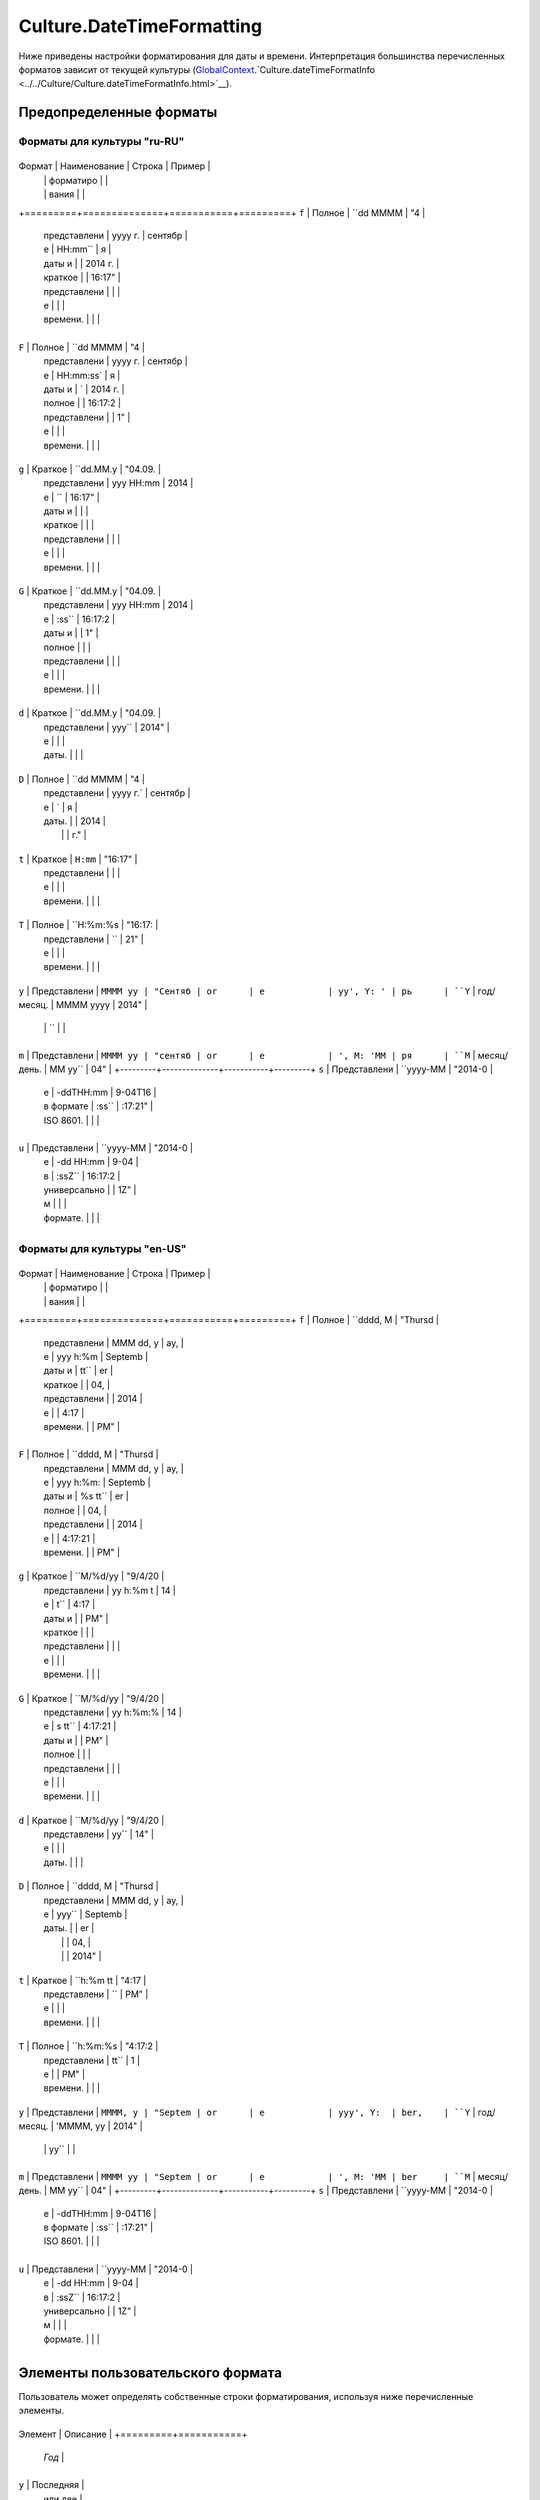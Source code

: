 Culture.DateTimeFormatting
==========================

Ниже приведены настройки форматирования для даты и времени.
Интерпретация большинства перечисленных форматов зависит от текущей
культуры
(`GlobalContext <../../GlobalContext.html>`__.`Culture.dateTimeFormatInfo <../../Culture/Culture.dateTimeFormatInfo.html>`__).

Предопределенные форматы
------------------------

Форматы для культуры "ru-RU"
~~~~~~~~~~~~~~~~~~~~~~~~~~~~

+---------+--------------+-----------+---------+
Формат  | Наименование | Строка    | Пример  |
        |              | форматиро |         |
        |              | вания     |         |
+=========+==============+===========+=========+
``f``   | Полное       | ``dd MMMM | "4      |
        | представлени |  yyyy г.  | сентябр |
        | е            | HH:mm``   | я       |
        | даты и       |           | 2014 г. |
        | краткое      |           | 16:17"  |
        | представлени |           |         |
        | е            |           |         |
        | времени.     |           |         |
+---------+--------------+-----------+---------+
``F``   | Полное       | ``dd MMMM | "4      |
        | представлени |  yyyy г.  | сентябр |
        | е            | HH:mm:ss` | я       |
        | даты и       | `         | 2014 г. |
        | полное       |           | 16:17:2 |
        | представлени |           | 1"      |
        | е            |           |         |
        | времени.     |           |         |
+---------+--------------+-----------+---------+
``g``   | Краткое      | ``dd.MM.y | "04.09. |
        | представлени | yyy HH:mm | 2014    |
        | е            | ``        | 16:17"  |
        | даты и       |           |         |
        | краткое      |           |         |
        | представлени |           |         |
        | е            |           |         |
        | времени.     |           |         |
+---------+--------------+-----------+---------+
``G``   | Краткое      | ``dd.MM.y | "04.09. |
        | представлени | yyy HH:mm | 2014    |
        | е            | :ss``     | 16:17:2 |
        | даты и       |           | 1"      |
        | полное       |           |         |
        | представлени |           |         |
        | е            |           |         |
        | времени.     |           |         |
+---------+--------------+-----------+---------+
``d``   | Краткое      | ``dd.MM.y | "04.09. |
        | представлени | yyy``     | 2014"   |
        | е            |           |         |
        | даты.        |           |         |
+---------+--------------+-----------+---------+
``D``   | Полное       | ``dd MMMM | "4      |
        | представлени |  yyyy г.` | сентябр |
        | е            | `         | я       |
        | даты.        |           | 2014    |
        |              |           | г."     |
+---------+--------------+-----------+---------+
``t``   | Краткое      | ``H:mm``  | "16:17" |
        | представлени |           |         |
        | е            |           |         |
        | времени.     |           |         |
+---------+--------------+-----------+---------+
``T``   | Полное       | ``H:%m:%s | "16:17: |
        | представлени | ``        | 21"     |
        | е            |           |         |
        | времени.     |           |         |
+---------+--------------+-----------+---------+
``y``   | Представлени | ``MMMM yy | "Сентяб |
or      | е            | yy', Y: ' | рь      |
``Y``   | год/месяц.   | MMMM yyyy | 2014"   |
        |              | ``        |         |
+---------+--------------+-----------+---------+
``m``   | Представлени | ``MMMM yy | "сентяб |
or      | е            | ', M: 'MM | ря      |
``M``   | месяц/день.  | MM yy``   | 04"     |
+---------+--------------+-----------+---------+
``s``   | Представлени | ``yyyy-MM | "2014-0 |
        | е            | -ddTHH:mm | 9-04T16 |
        | в формате    | :ss``     | :17:21" |
        | ISO 8601.    |           |         |
+---------+--------------+-----------+---------+
``u``   | Представлени | ``yyyy-MM | "2014-0 |
        | е            | -dd HH:mm | 9-04    |
        | в            | :ssZ``    | 16:17:2 |
        | универсально |           | 1Z"     |
        | м            |           |         |
        | формате.     |           |         |
+---------+--------------+-----------+---------+

Форматы для культуры "en-US"
~~~~~~~~~~~~~~~~~~~~~~~~~~~~

+---------+--------------+-----------+---------+
Формат  | Наименование | Строка    | Пример  |
        |              | форматиро |         |
        |              | вания     |         |
+=========+==============+===========+=========+
``f``   | Полное       | ``dddd, M | "Thursd |
        | представлени | MMM dd, y | ay,     |
        | е            | yyy h:%m  | Septemb |
        | даты и       | tt``      | er      |
        | краткое      |           | 04,     |
        | представлени |           | 2014    |
        | е            |           | 4:17    |
        | времени.     |           | PM"     |
+---------+--------------+-----------+---------+
``F``   | Полное       | ``dddd, M | "Thursd |
        | представлени | MMM dd, y | ay,     |
        | е            | yyy h:%m: | Septemb |
        | даты и       | %s tt``   | er      |
        | полное       |           | 04,     |
        | представлени |           | 2014    |
        | е            |           | 4:17:21 |
        | времени.     |           | PM"     |
+---------+--------------+-----------+---------+
``g``   | Краткое      | ``M/%d/yy | "9/4/20 |
        | представлени | yy h:%m t | 14      |
        | е            | t``       | 4:17    |
        | даты и       |           | PM"     |
        | краткое      |           |         |
        | представлени |           |         |
        | е            |           |         |
        | времени.     |           |         |
+---------+--------------+-----------+---------+
``G``   | Краткое      | ``M/%d/yy | "9/4/20 |
        | представлени | yy h:%m:% | 14      |
        | е            | s tt``    | 4:17:21 |
        | даты и       |           | PM"     |
        | полное       |           |         |
        | представлени |           |         |
        | е            |           |         |
        | времени.     |           |         |
+---------+--------------+-----------+---------+
``d``   | Краткое      | ``M/%d/yy | "9/4/20 |
        | представлени | yy``      | 14"     |
        | е            |           |         |
        | даты.        |           |         |
+---------+--------------+-----------+---------+
``D``   | Полное       | ``dddd, M | "Thursd |
        | представлени | MMM dd, y | ay,     |
        | е            | yyy``     | Septemb |
        | даты.        |           | er      |
        |              |           | 04,     |
        |              |           | 2014"   |
+---------+--------------+-----------+---------+
``t``   | Краткое      | ``h:%m tt | "4:17   |
        | представлени | ``        | PM"     |
        | е            |           |         |
        | времени.     |           |         |
+---------+--------------+-----------+---------+
``T``   | Полное       | ``h:%m:%s | "4:17:2 |
        | представлени |  tt``     | 1       |
        | е            |           | PM"     |
        | времени.     |           |         |
+---------+--------------+-----------+---------+
``y``   | Представлени | ``MMMM, y | "Septem |
or      | е            | yyy', Y:  | ber,    |
``Y``   | год/месяц.   | 'MMMM, yy | 2014"   |
        |              | yy``      |         |
+---------+--------------+-----------+---------+
``m``   | Представлени | ``MMMM yy | "Septem |
or      | е            | ', M: 'MM | ber     |
``M``   | месяц/день.  | MM yy``   | 04"     |
+---------+--------------+-----------+---------+
``s``   | Представлени | ``yyyy-MM | "2014-0 |
        | е            | -ddTHH:mm | 9-04T16 |
        | в формате    | :ss``     | :17:21" |
        | ISO 8601.    |           |         |
+---------+--------------+-----------+---------+
``u``   | Представлени | ``yyyy-MM | "2014-0 |
        | е            | -dd HH:mm | 9-04    |
        | в            | :ssZ``    | 16:17:2 |
        | универсально |           | 1Z"     |
        | м            |           |         |
        | формате.     |           |         |
+---------+--------------+-----------+---------+

Элементы пользовательского формата
----------------------------------

Пользователь может определять собственные строки форматирования,
используя ниже перечисленные элементы.

+---------+-----------+
Элемент | Описание  |
+=========+===========+
        | *Год*     |
+---------+-----------+
``y``   | Последняя |
        | или две   |
        | последних |
        | цифры     |
        | года.     |
        | Если      |
        | строка    |
        | форматиро |
        | вания     |
        | представл |
        | ена       |
        | одним     |
        | символом  |
        | ``y``, то |
        | ее        |
        | следует   |
        | записыват |
        | ь         |
        | в формате |
        | ``%y``,   |
        | чтобы     |
        | отличать  |
        | ее от     |
        | предопред |
        | еленного  |
        | формата.  |
+---------+-----------+
``yy``  | Две       |
        | последних |
        | цифры     |
        | года.     |
+---------+-----------+
``yyyy` | Все цифры |
`       | года.     |
+---------+-----------+
        | *Месяц*   |
+---------+-----------+
``M``   | Порядковы |
        | й         |
        | номер     |
        | месяца.   |
        | Если      |
        | порядковы |
        | й         |
        | номер     |
        | месяца    |
        | представл |
        | ен        |
        | одной     |
        | цифрой    |
        | (1-9), он |
        | будет     |
        | отображен |
        | в виде    |
        | одной     |
        | цифры     |
        | (1-9).    |
        | Если      |
        | строка    |
        | форматиро |
        | вания     |
        | представл |
        | ена       |
        | одним     |
        | символом  |
        | ``M``, то |
        | ее        |
        | следует   |
        | записыват |
        | ь         |
        | в формате |
        | ``%M``,   |
        | чтобы     |
        | отличать  |
        | ее от     |
        | предопред |
        | еленного  |
        | формата.  |
+---------+-----------+
``MM``  | Порядковы |
        | й         |
        | номер     |
        | месяца.   |
        | Если      |
        | порядковы |
        | й         |
        | номер     |
        | месяца    |
        | представл |
        | ен        |
        | одной     |
        | цифрой    |
        | (1-9), он |
        | будет     |
        | отображен |
        | с ведущим |
        | нулем     |
        | (01-09).  |
+---------+-----------+
``MMM`` | Сокращенн |
        | ое        |
        | наименова |
        | ние       |
        | месяца с  |
        | использов |
        | анием     |
        | `GlobalCo |
        | ntext <.. |
        | /../Globa |
        | lContext/ |
        | >`__.`C |
        | ulture.da |
        | teTimeFor |
        | matInfo.a |
        | bbreviate |
        | dMonthNam |
        | es <../Cu |
        | lture.dat |
        | eTimeForm |
        | atInfo#ab |
        | breviated |
        | monthname |
        | s>`__.    |
+---------+-----------+
``MMMM` | Полное    |
`       | наименова |
        | ние       |
        | месяца с  |
        | использов |
        | анием     |
        | `GlobalCo |
        | ntext <.. |
        | /../Globa |
        | lContext/ |
        | >`__.`C |
        | ulture.da |
        | teTimeFor |
        | matInfo.m |
        | onthNames |
        |  <../Cult |
        | ure.dateT |
        | imeFormat |
        | Info#mont |
        | hnames>`_ |
        | _.        |
+---------+-----------+
        | *День*    |
+---------+-----------+
``d``   | Порядковы |
        | й         |
        | номер дня |
        | месяца.   |
        | Если день |
        | месяца    |
        | представл |
        | ен        |
        | одной     |
        | цифрой    |
        | (1-9), он |
        | будет     |
        | отображен |
        | в виде    |
        | одной     |
        | цифры     |
        | (1-9).    |
        | Если      |
        | строка    |
        | форматиро |
        | вания     |
        | представл |
        | ена       |
        | одним     |
        | символом  |
        | ``d``, то |
        | ее        |
        | следует   |
        | записыват |
        | ь         |
        | в формате |
        | ``%d``,   |
        | чтобы     |
        | отличать  |
        | ее от     |
        | предопред |
        | еленного  |
        | формата.  |
+---------+-----------+
``dd``  | Порядковы |
        | й         |
        | номер дня |
        | месяца.   |
        | Если день |
        | месяца    |
        | представл |
        | ен        |
        | одной     |
        | цифрой    |
        | (1-9), он |
        | будет     |
        | отображен |
        | с ведущим |
        | нулем     |
        | (01-09).  |
+---------+-----------+
``ddd`` | Сокращенн |
        | ое        |
        | наименова |
        | ние       |
        | дня       |
        | месяца с  |
        | использов |
        | анием     |
        | `GlobalCo |
        | ntext <.. |
        | /../Globa |
        | lContext/ |
        | >`__.`C |
        | ulture.da |
        | teTimeFor |
        | matInfo.a |
        | bbreviate |
        | dDayNames |
        |  <../Cult |
        | ure.dateT |
        | imeFormat |
        | Info#abbr |
        | eviatedda |
        | ynames>`_ |
        | _.        |
+---------+-----------+
``dddd` | Полное    |
`       | наименова |
        | ние       |
        | дня       |
        | месяца с  |
        | использов |
        | анием     |
        | `GlobalCo |
        | ntext <.. |
        | /../Globa |
        | lContext/ |
        | >`__.`C |
        | ulture.da |
        | teTimeFor |
        | matInfo.d |
        | ayNames < |
        | ../Cultur |
        | e.dateTim |
        | eFormatIn |
        | fo#daynam |
        | es>`__.   |
+---------+-----------+
        | *Часы*    |
+---------+-----------+
``h``   | Час в     |
        | 12-часово |
        | м         |
        | формате.  |
        | Если час  |
        | представл |
        | ен        |
        | одной     |
        | цифрой    |
        | (0-9), он |
        | будет     |
        | отображен |
        | в виде    |
        | одной     |
        | цифры     |
        | (0-9).    |
+---------+-----------+
``hh``  | Час в     |
        | 12-часово |
        | м         |
        | формате.  |
        | Если час  |
        | представл |
        | ен        |
        | одной     |
        | цифрой    |
        | (0-9), он |
        | будет     |
        | отображен |
        | с ведущим |
        | нулем     |
        | (00-09).  |
+---------+-----------+
``H``   | Час в     |
        | 24-часово |
        | м         |
        | формате.  |
        | Если час  |
        | представл |
        | ен        |
        | одной     |
        | цифрой    |
        | (0-9), он |
        | будет     |
        | отображен |
        | в виде    |
        | одной     |
        | цифры     |
        | (0-9).    |
+---------+-----------+
``HH``  | Час в     |
        | 24-часово |
        | м         |
        | формате.  |
        | Если час  |
        | представл |
        | ен        |
        | одной     |
        | цифрой    |
        | (0-9), он |
        | будет     |
        | отображен |
        | с ведущим |
        | нулем     |
        | (00-09).  |
+---------+-----------+
        | *Минуты*  |
+---------+-----------+
``m``   | Если      |
        | минута    |
        | представл |
        | ена       |
        | одной     |
        | цифрой    |
        | (1-9),    |
        | она будет |
        | отображен |
        | а         |
        | в виде    |
        | одной     |
        | цифры     |
        | (1-9).    |
        | Если      |
        | строка    |
        | форматиро |
        | вания     |
        | представл |
        | ена       |
        | одним     |
        | символом  |
        | ``m``, то |
        | ее        |
        | следует   |
        | записыват |
        | ь         |
        | в формате |
        | ``%m``,   |
        | чтобы     |
        | отличать  |
        | ее от     |
        | предопред |
        | еленного  |
        | формата.  |
+---------+-----------+
``mm``  | Если      |
        | минута    |
        | представл |
        | ена       |
        | одной     |
        | цифрой    |
        | (1-9),    |
        | она будет |
        | отображен |
        | а         |
        | с ведущим |
        | нулем     |
        | (01-09).  |
+---------+-----------+
        | *Секунда* |
+---------+-----------+
``s``   | Если      |
        | секунда   |
        | представл |
        | ена       |
        | одной     |
        | цифрой    |
        | (0-9),    |
        | она будет |
        | отображен |
        | а         |
        | в виде    |
        | одной     |
        | цифры     |
        | (0-9).    |
        | Если      |
        | строка    |
        | форматиро |
        | вания     |
        | представл |
        | ена       |
        | одним     |
        | символом  |
        | ``s``, то |
        | ее        |
        | следует   |
        | записыват |
        | ь         |
        | в формате |
        | ``%s``,   |
        | чтобы     |
        | отличать  |
        | ее от     |
        | предопред |
        | еленного  |
        | формата.  |
+---------+-----------+
``ss``  | Если      |
        | секунда   |
        | представл |
        | ена       |
        | одной     |
        | цифрой    |
        | (0-9),    |
        | она будет |
        | отображен |
        | а         |
        | с ведущим |
        | нулем     |
        | (00-09).  |
+---------+-----------+
        | *Половина |
        | суток*    |
+---------+-----------+
``t``   | Первый    |
        | символ    |
        | `GlobalCo |
        | ntext <.. |
        | /../Globa |
        | lContext/ |
        | >`__.`C |
        | ulture.da |
        | teTimeFor |
        | matInfo.a |
        | mDesignat |
        | or <../Cu |
        | lture.dat |
        | eTimeForm |
        | atInfo#am |
        | designato |
        | r>`__     |
        | или       |
        | `GlobalCo |
        | ntext <.. |
        | /../Globa |
        | lContext/ |
        | >`__.`C |
        | ulture.da |
        | teTimeFor |
        | matInfo.p |
        | mDesignat |
        | or <../Cu |
        | lture.dat |
        | eTimeForm |
        | atInfo#pm |
        | designato |
        | r>`__.    |
+---------+-----------+
``tt``  | `GlobalCo |
        | ntext <.. |
        | /../Globa |
        | lContext/ |
        | >`__.`C |
        | ulture.da |
        | teTimeFor |
        | matInfo.a |
        | mDesignat |
        | or <../Cu |
        | lture.dat |
        | eTimeForm |
        | atInfo#am |
        | designato |
        | r>`__     |
        | или       |
        | `GlobalCo |
        | ntext <.. |
        | /../Globa |
        | lContext/ |
        | >`__.`C |
        | ulture.da |
        | teTimeFor |
        | matInfo.p |
        | mDesignat |
        | or <../Cu |
        | lture.dat |
        | eTimeForm |
        | atInfo#pm |
        | designato |
        | r>`__.    |
+---------+-----------+
        | *Номер    |
        | часового  |
        | пояса*    |
+---------+-----------+
``z``   | Если      |
        | номер     |
        | часового  |
        | пояса     |
        | представл |
        | ен        |
        | одной     |
        | цифрой    |
        | (0-9), он |
        | будет     |
        | отображен |
        | в виде    |
        | одной     |
        | цифры     |
        | (0-9) с   |
        | явным     |
        | указанием |
        | знака     |
        | ("+" или  |
        | "-").     |
        | Например: |
        | "+0",     |
        | "+6",     |
        | "-6".     |
+---------+-----------+
``zz``  | Если      |
        | номер     |
        | часового  |
        | пояса     |
        | представл |
        | ен        |
        | одной     |
        | цифрой    |
        | (0-9), он |
        | будет     |
        | отображен |
        | с ведущим |
        | нулем     |
        | (00-09) с |
        | явным     |
        | указанием |
        | знака     |
        | ("+" или  |
        | "-").     |
        | Например: |
        | "+00",    |
        | "+06",    |
        | "-06".    |
+---------+-----------+
``zzz`` | Номер     |
        | часового  |
        | пояса     |
        | отображае |
        | тся       |
        | с         |
        | указанием |
        | часов и   |
        | минут,    |
        | где часы  |
        | и минуты  |
        | всегда    |
        | отображаю |
        | тся       |
        | с ведущим |
        | нулем,    |
        | если они  |
        | представл |
        | ены       |
        | одной     |
        | цифрой.   |
        | Например: |
        | "+00:00", |
        | "+06:00", |
        | "-06:00". |
+---------+-----------+
        | *Разделит |
        | ели       |
        | даты и    |
        | времени*  |
+---------+-----------+
``/``   | Должен    |
        | заменятьс |
        | я         |
        | на        |
        | `GlobalCo |
        | ntext <.. |
        | /../Globa |
        | lContext/ |
        | >`__.`C |
        | ulture.da |
        | teTimeFor |
        | matInfo.d |
        | ateSepara |
        | tor <../C |
        | ulture.da |
        | teTimeFor |
        | matInfo#d |
        | atesepara |
        | tor>`__.  |
+---------+-----------+
``:``   | Должен    |
        | заменятьс |
        | я         |
        | на        |
        | `GlobalCo |
        | ntext <.. |
        | /../Globa |
        | lContext/ |
        | >`__.`C |
        | ulture.da |
        | teTimeFor |
        | matInfo.t |
        | imeSepara |
        | tor <../C |
        | ulture.da |
        | teTimeFor |
        | matInfo#t |
        | imesepara |
        | tor>`__.  |
+---------+-----------+
        | *Прочие   |
        | элементы* |
+---------+-----------+
``'abc' | Вставляет |
``      | строку в  |
or      | кавычках, |
``"abc" | как есть, |
``      | даже если |
        | она       |
        | содержит  |
        | элементы  |
        | формата.  |
        | Например, |
        | "yyyy'-'M |
        | M'-'dd    |
        | HH':'mm': |
        | 'ss'Z'".  |
+---------+-----------+
Иные    | Вставляют |
символы | ся,       |
        | как есть, |
        | без       |
        | изменения |
        | .         |
+---------+-----------+
